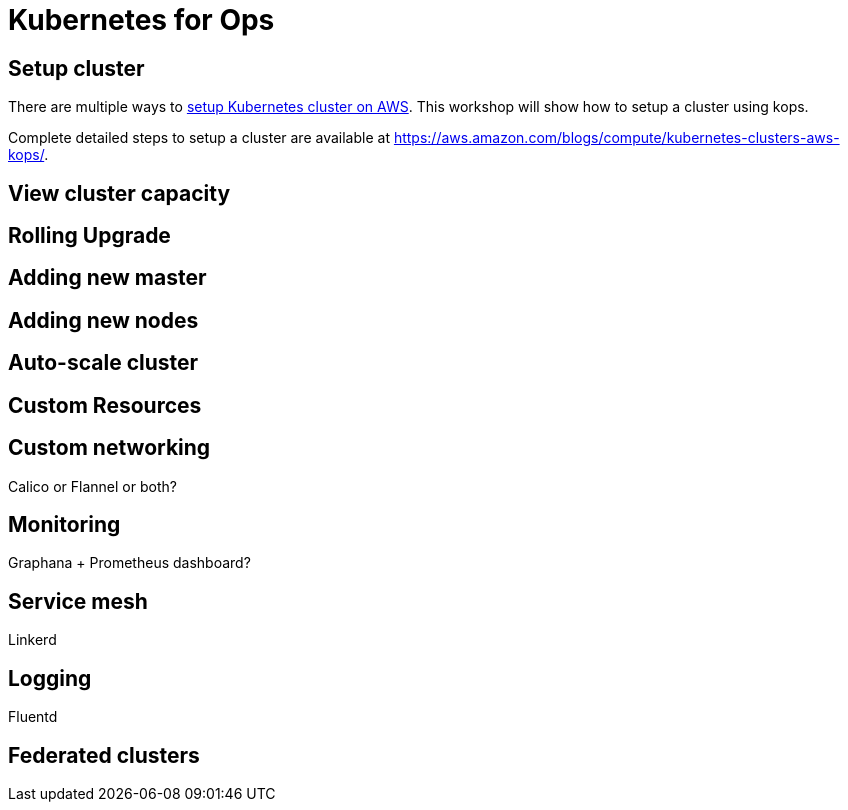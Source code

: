 = Kubernetes for Ops

== Setup cluster

There are multiple ways to http://kubernetes-aws.io[setup Kubernetes cluster on AWS]. This workshop will show how to setup a cluster using kops.

Complete detailed steps to setup a cluster are available at https://aws.amazon.com/blogs/compute/kubernetes-clusters-aws-kops/.

== View cluster capacity

== Rolling Upgrade

== Adding new master

== Adding new nodes

== Auto-scale cluster

== Custom Resources

== Custom networking

Calico or Flannel or both?

== Monitoring

Graphana + Prometheus dashboard?

== Service mesh

Linkerd

== Logging

Fluentd

== Federated clusters
